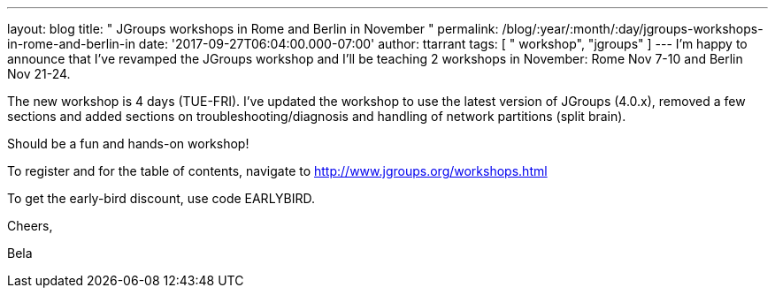 ---
layout: blog
title: " JGroups workshops in Rome and Berlin in November "
permalink: /blog/:year/:month/:day/jgroups-workshops-in-rome-and-berlin-in
date: '2017-09-27T06:04:00.000-07:00'
author: ttarrant
tags: [ " workshop", "jgroups" ]
---
I'm happy to announce that I've revamped the JGroups workshop and I'll
be teaching 2 workshops in November: Rome Nov 7-10 and Berlin Nov
21-24.

The new workshop is 4 days (TUE-FRI). I've updated the workshop to use
the latest version of JGroups (4.0.x), removed a few sections and added
sections on troubleshooting/diagnosis and handling of network partitions
(split brain).

Should be a fun and hands-on workshop!

To register and for the table of contents, navigate to
http://www.jgroups.org/workshops.html

To get the early-bird discount, use code EARLYBIRD.

Cheers,

Bela
